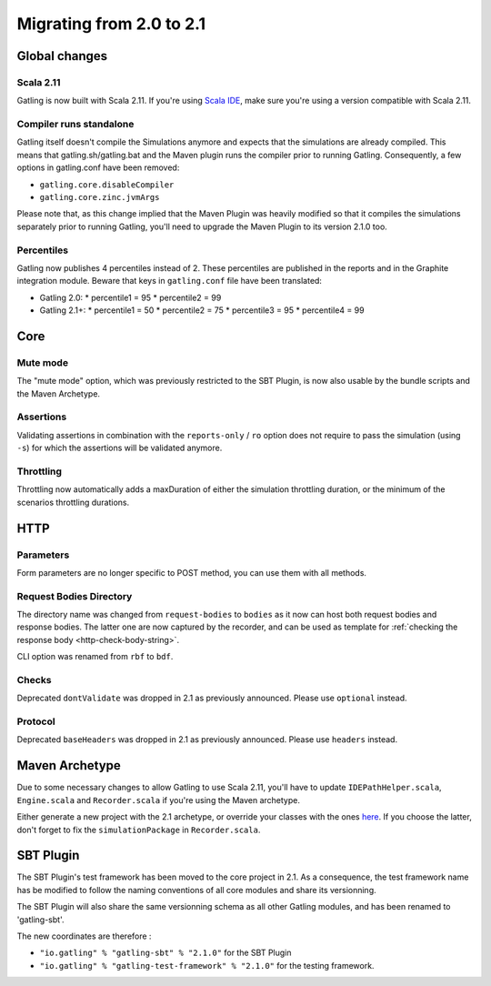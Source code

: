 .. _2.0-to-2.1:

#########################
Migrating from 2.0 to 2.1
#########################

Global changes
==============

Scala 2.11
----------

Gatling is now built with Scala 2.11.
If you're using `Scala IDE <http://scala-ide.org/index.html>`__, make sure you're using a version compatible with Scala 2.11.

Compiler runs standalone
------------------------

Gatling itself doesn't compile the Simulations anymore and expects that the simulations are already compiled.
This means that gatling.sh/gatling.bat and the Maven plugin runs the compiler prior to running Gatling.
Consequently, a few options in gatling.conf have been removed:

* ``gatling.core.disableCompiler``
* ``gatling.core.zinc.jvmArgs``

Please note that, as this change implied that the Maven Plugin was heavily modified so that it compiles the simulations
separately prior to running Gatling, you'll need to upgrade the Maven Plugin to its version 2.1.0 too.

Percentiles
-----------

Gatling now publishes 4 percentiles instead of 2.
These percentiles are published in the reports and in the Graphite integration module.
Beware that keys in ``gatling.conf`` file have been translated:

* Gatling 2.0:
  * percentile1 = 95
  * percentile2 = 99
* Gatling 2.1+:
  * percentile1 = 50
  * percentile2 = 75
  * percentile3 = 95
  * percentile4 = 99

Core
====

Mute mode
---------

The "mute mode" option, which was previously restricted to the SBT Plugin,
is now also usable by the bundle scripts and the Maven Archetype.

Assertions
----------

Validating assertions in combination with the ``reports-only`` / ``ro`` option
does not require to pass the simulation (using ``-s``) for which the assertions will be validated anymore.

Throttling
----------

Throttling now automatically adds a maxDuration of either the simulation throttling duration, or the minimum of the scenarios throttling durations.

HTTP
====

Parameters
----------

Form parameters are no longer specific to POST method, you can use them with all methods.

Request Bodies Directory
------------------------

The directory name was changed from ``request-bodies`` to ``bodies`` as it now can host both request bodies and response bodies.
The latter one are now captured by the recorder, and can be used as template for :ref:`checking the response body <http-check-body-string>`.

CLI option was renamed from ``rbf`` to ``bdf``.

Checks
------

Deprecated ``dontValidate`` was dropped in 2.1 as previously announced.
Please use ``optional`` instead.

Protocol
--------

Deprecated ``baseHeaders`` was dropped in 2.1 as previously announced.
Please use ``headers`` instead.

Maven Archetype
===============

Due to some necessary changes to allow Gatling to use Scala 2.11, you'll have to update ``IDEPathHelper.scala``, ``Engine.scala`` and ``Recorder.scala``
if you're using the Maven archetype.

Either generate a new project with the 2.1 archetype, or override your classes with the ones `here <https://github.com/gatling/gatling-maven/tree/gatling-maven-parent-2.1.0/gatling-highcharts-maven-archetype/src/main/scala>`_.
If you choose the latter, don't forget to fix the ``simulationPackage`` in ``Recorder.scala``.

SBT Plugin
==========

The SBT Plugin's test framework has been moved to the core project in 2.1.
As a consequence, the test framework name has be modified to follow the naming conventions of all core modules
and share its versionning.

The SBT Plugin will also share the same versionning schema as all other Gatling modules,
and has been renamed to 'gatling-sbt'.

The new coordinates are therefore :

* ``"io.gatling" % "gatling-sbt" % "2.1.0"`` for the SBT Plugin
* ``"io.gatling" % "gatling-test-framework" % "2.1.0"`` for the testing framework.

